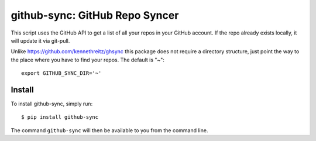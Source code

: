 github-sync: GitHub Repo Syncer
================================

This script uses the GitHub API to get a list of all your repos in your GitHub account. If the repo already exists locally, it will update it via git-pull.

Unlike https://github.com/kennethreitz/ghsync this package does not require a directory structure, just point the way to the place where you have to find your repos. The default is "~"::

    export GITHUB_SYNC_DIR='~'


Install
-------

To install github-sync, simply run::

    $ pip install github-sync

The command ``github-sync`` will then be available to you from the command line.

